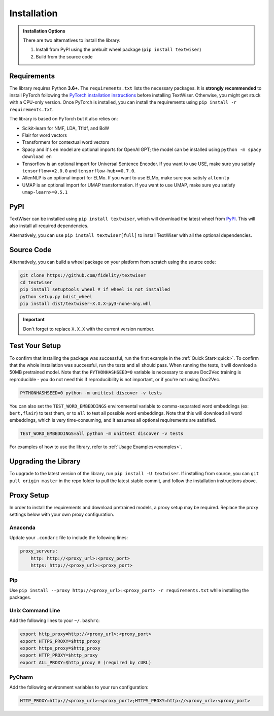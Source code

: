 .. _installation:

Installation
============

.. admonition:: Installation Options

    There are two alternatives to install the library:

    1. Install from PyPI using the prebuilt wheel package (``pip install textwiser``)
    2. Build from the source code

.. _requirements:

Requirements
------------

The library requires Python **3.6+**. The ``requirements.txt`` lists the necessary packages.
It is **strongly recommended** to install PyTorch following the `PyTorch installation instructions <https://pytorch.org/get-started/locally/>`_ before installing TextWiser.
Otherwise, you might get stuck with a CPU-only version.
Once PyTorch is installed, you can install the requirements using ``pip install -r requirements.txt``.

The library is based on PyTorch but it also relies on:

* Scikit-learn for NMF, LDA, TfIdf, and BoW
* Flair for word vectors
* Transformers for contextual word vectors
* Spacy and it's ``en`` model are optional imports for OpenAI GPT; the model can be installed using ``python -m spacy download en``
* Tensorflow is an optional import for Universal Sentence Encoder. If you want to use USE, make sure you satisfy ``tensorflow>=2.0.0`` and ``tensorflow-hub>=0.7.0``.
* AllenNLP is an optional import for ELMo. If you want to use ELMo, make sure you satisfy ``allennlp``
* UMAP is an optional import for UMAP transformation. If you want to use UMAP, make sure you satisfy ``umap-learn>=0.5.1``

PyPI
----

TextWiser can be installed using ``pip install textwiser``, which will download the latest wheel from
`PyPI <http://pypi.org/project/textwiser/>`_. This will also install all required dependencies.

Alternatively, you can use ``pip install textwiser[full]`` to install TextWiser with all the optional dependencies.

Source Code
-----------

Alternatively, you can build a wheel package on your platform from scratch using the source code:

.. code-block:: bash

    git clone https://github.com/fidelity/textwiser
    cd textwiser
    pip install setuptools wheel # if wheel is not installed
    python setup.py bdist_wheel
    pip install dist/textwiser-X.X.X-py3-none-any.whl

.. important:: Don't forget to replace ``X.X.X`` with the current version number.

Test Your Setup
---------------
To confirm that installing the package was successful, run the first example in the :ref:`Quick Start<quick>`. To confirm that the whole installation was successful, run the tests and all should pass. When running the tests, it will download a 50MB pretrained model. Note that the ``PYTHONHASHSEED=0`` variable is necessary to ensure Doc2Vec training is reproducible - you do not need this if reproducibility is not important, or if you're not using Doc2Vec.

.. code-block:: bash

    PYTHONHASHSEED=0 python -m unittest discover -v tests

You can also set the ``TEST_WORD_EMBEDDINGS`` environmental variable to comma-separated word embeddings (ex: ``bert,flair``) to test them, or to ``all`` to test all possible word embeddings. Note that this will download all word embeddings, which is very time-consuming, and it assumes all optional requirements are satisfied.

.. code-block:: bash

    TEST_WORD_EMBEDDINGS=all python -m unittest discover -v tests

For examples of how to use the library, refer to :ref:`Usage Examples<examples>`.

Upgrading the Library
---------------------

To upgrade to the latest version of the library, run ``pip install -U textwiser``. If installing from source, you can
``git pull origin master`` in the repo folder to pull the latest stable commit, and follow the installation instructions
above.

Proxy Setup
-----------

In order to install the requirements and download pretrained models, a proxy setup may be required. Replace the proxy settings below with your own proxy configuration.

Anaconda
^^^^^^^^

Update your ``.condarc`` file to include the following lines:

.. code-block:: bash

    proxy_servers:
        http: http://<proxy_url>:<proxy_port>
        https: http://<proxy_url>:<proxy_port>


Pip
^^^

Use ``pip install --proxy http://<proxy_url>:<proxy_port> -r requirements.txt`` while installing the packages.

Unix Command Line
^^^^^^^^^^^^^^^^^

Add the following lines to your ``~/.bashrc``:

.. code-block:: bash

    export http_proxy=http://<proxy_url>:<proxy_port>
    export HTTPS_PROXY=$http_proxy
    export https_proxy=$http_proxy
    export HTTP_PROXY=$http_proxy
    export ALL_PROXY=$http_proxy # (required by cURL)


PyCharm
^^^^^^^

Add the following environment variables to your run configuration:

.. code-block:: bash

    HTTP_PROXY=http://<proxy_url>:<proxy_port>;HTTPS_PROXY=http://<proxy_url>:<proxy_port>
